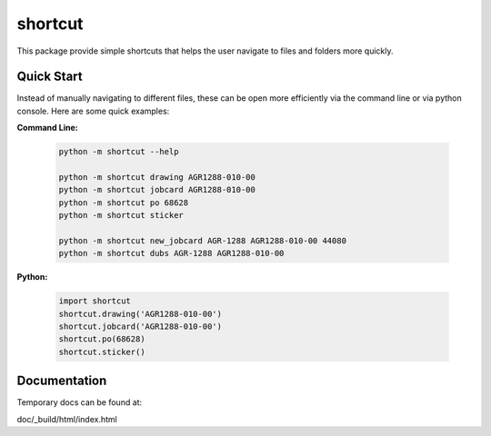 shortcut 
========

This package provide simple shortcuts that helps the user navigate to
files and folders more quickly. 


Quick Start
-----------

Instead of manually navigating to different files, these can be open
more efficiently via the command line or via python console. Here are some
quick examples:


**Command Line:**
    
    .. code-block:: powershell

        python -m shortcut --help

        python -m shortcut drawing AGR1288-010-00
        python -m shortcut jobcard AGR1288-010-00
        python -m shortcut po 68628
        python -m shortcut sticker

        python -m shortcut new_jobcard AGR-1288 AGR1288-010-00 44080
        python -m shortcut dubs AGR-1288 AGR1288-010-00
    
    
**Python:**
    
    .. code-block:: python
    
        import shortcut
        shortcut.drawing('AGR1288-010-00')
        shortcut.jobcard('AGR1288-010-00')
        shortcut.po(68628)
        shortcut.sticker()


Documentation
-------------

Temporary docs can be found at:

doc/_build/html/index.html